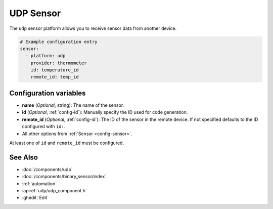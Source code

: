 UDP Sensor
==========

.. seo::
    :description: Instructions for setting up a UDP sensor.
    :image: udp.svg

The ``udp`` sensor platform allows you to receive sensor data from another device.

.. code-block:: yaml

    # Example configuration entry
    sensor:
      - platform: udp
        provider: thermometer
        id: temperature_id
        remote_id: temp_id


Configuration variables
-----------------------

-  **name** (*Optional*, string): The name of the sensor.
-  **id** (*Optional*, :ref:`config-id`): Manually specify the ID used for code generation.
-  **remote_id** (*Optional*, :ref:`config-id`): The ID of the sensor in the remote device. If not specified defaults to the ID configured with ``id:``.
-  All other options from :ref:`Sensor <config-sensor>`.

At least one of ``id`` and ``remote_id`` must be configured.



See Also
--------

- :doc:`/components/udp`
- :doc:`/components/binary_sensor/index`
- :ref:`automation`
- :apiref:`udp/udp_component.h`
- :ghedit:`Edit`
